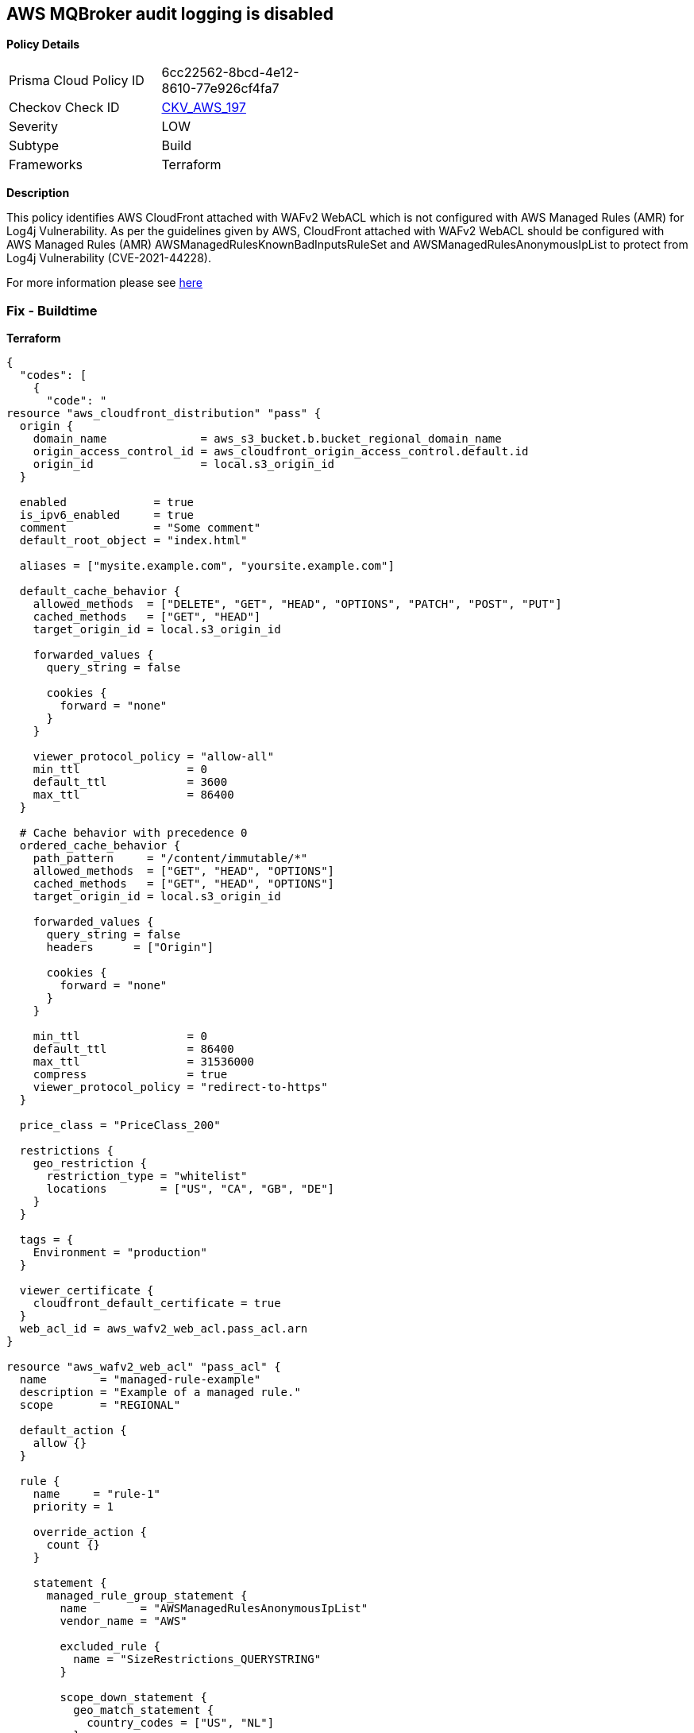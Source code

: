 == AWS MQBroker audit logging is disabled


*Policy Details* 

[width=45%]
[cols="1,1"]
|=== 
|Prisma Cloud Policy ID 
| 6cc22562-8bcd-4e12-8610-77e926cf4fa7

|Checkov Check ID 
| https://github.com/bridgecrewio/checkov/tree/master/checkov/terraform/checks/resource/aws/MQBrokerAuditLogging.py[CKV_AWS_197]

|Severity
|LOW

|Subtype
|Build

|Frameworks
|Terraform

|=== 



*Description* 


This policy identifies AWS CloudFront attached with WAFv2 WebACL which is not configured with AWS Managed Rules (AMR) for Log4j Vulnerability.
As per the guidelines given by AWS, CloudFront attached with WAFv2 WebACL should be configured with AWS Managed Rules (AMR) AWSManagedRulesKnownBadInputsRuleSet and AWSManagedRulesAnonymousIpList to protect from Log4j Vulnerability (CVE-2021-44228).

For more information please see https://aws.amazon.com/security/security-bulletins/AWS-2021-006/[here]

=== Fix - Buildtime


*Terraform* 




[source,go]
----
{
  "codes": [
    {
      "code": "
resource "aws_cloudfront_distribution" "pass" {
  origin {
    domain_name              = aws_s3_bucket.b.bucket_regional_domain_name
    origin_access_control_id = aws_cloudfront_origin_access_control.default.id
    origin_id                = local.s3_origin_id
  }

  enabled             = true
  is_ipv6_enabled     = true
  comment             = "Some comment"
  default_root_object = "index.html"

  aliases = ["mysite.example.com", "yoursite.example.com"]

  default_cache_behavior {
    allowed_methods  = ["DELETE", "GET", "HEAD", "OPTIONS", "PATCH", "POST", "PUT"]
    cached_methods   = ["GET", "HEAD"]
    target_origin_id = local.s3_origin_id

    forwarded_values {
      query_string = false

      cookies {
        forward = "none"
      }
    }

    viewer_protocol_policy = "allow-all"
    min_ttl                = 0
    default_ttl            = 3600
    max_ttl                = 86400
  }

  # Cache behavior with precedence 0
  ordered_cache_behavior {
    path_pattern     = "/content/immutable/*"
    allowed_methods  = ["GET", "HEAD", "OPTIONS"]
    cached_methods   = ["GET", "HEAD", "OPTIONS"]
    target_origin_id = local.s3_origin_id

    forwarded_values {
      query_string = false
      headers      = ["Origin"]

      cookies {
        forward = "none"
      }
    }

    min_ttl                = 0
    default_ttl            = 86400
    max_ttl                = 31536000
    compress               = true
    viewer_protocol_policy = "redirect-to-https"
  }

  price_class = "PriceClass_200"

  restrictions {
    geo_restriction {
      restriction_type = "whitelist"
      locations        = ["US", "CA", "GB", "DE"]
    }
  }

  tags = {
    Environment = "production"
  }

  viewer_certificate {
    cloudfront_default_certificate = true
  }
  web_acl_id = aws_wafv2_web_acl.pass_acl.arn
}

resource "aws_wafv2_web_acl" "pass_acl" {
  name        = "managed-rule-example"
  description = "Example of a managed rule."
  scope       = "REGIONAL"

  default_action {
    allow {}
  }

  rule {
    name     = "rule-1"
    priority = 1

    override_action {
      count {}
    }

    statement {
      managed_rule_group_statement {
        name        = "AWSManagedRulesAnonymousIpList"
        vendor_name = "AWS"

        excluded_rule {
          name = "SizeRestrictions_QUERYSTRING"
        }

        scope_down_statement {
          geo_match_statement {
            country_codes = ["US", "NL"]
          }
        }
      }
    }

    visibility_config {
      cloudwatch_metrics_enabled = false
      metric_name                = "friendly-rule-metric-name"
      sampled_requests_enabled   = false
    }
  }

  rule {
    name     = "rule-2"
    priority = 2

    override_action {
      count {}
    }

    statement {
      managed_rule_group_statement {
        name        = "AWSManagedRulesKnownBadInputsRuleSet"
        vendor_name = "AWS"

        excluded_rule {
          name = "SizeRestrictions_QUERYSTRING"
        }

        scope_down_statement {
          geo_match_statement {
            country_codes = ["US", "NL"]
          }
        }
      }
    }

    visibility_config {
      cloudwatch_metrics_enabled = false
      metric_name                = "friendly-rule-metric-name"
      sampled_requests_enabled   = false
    }
  }


  tags = {
    Tag1 = "Value1"
    Tag2 = "Value2"
  }

  visibility_config {
    cloudwatch_metrics_enabled = false
    metric_name                = "friendly-metric-name"
    sampled_requests_enabled   = false
  }
}
",
      "language": "go"
    }
  ]
}
----